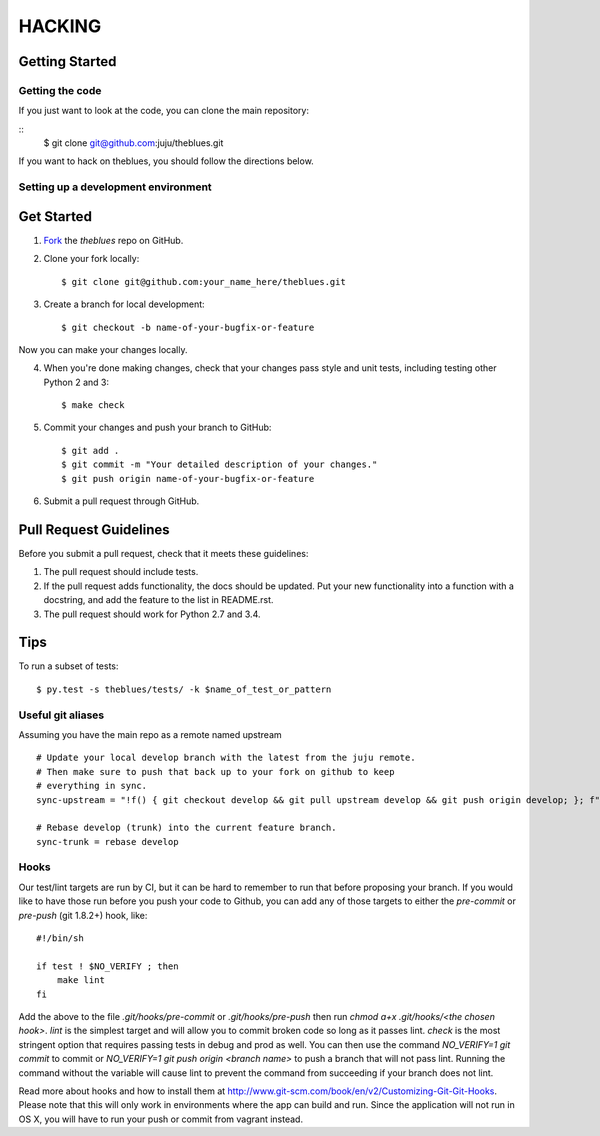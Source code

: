 =======
HACKING
=======

Getting Started
---------------

Getting the code
~~~~~~~~~~~~~~~~

If you just want to look at the code, you can clone the main repository:

::
    $ git clone git@github.com:juju/theblues.git

If you want to hack on theblues, you should follow the directions below.

Setting up a development environment
~~~~~~~~~~~~~~~~~~~~~~~~~~~~~~~~~~~~

Get Started
-----------
1. Fork_ the `theblues` repo on GitHub.

.. _Fork: https://github.com/juju/theblues

2. Clone your fork locally::

    $ git clone git@github.com:your_name_here/theblues.git

3. Create a branch for local development::

    $ git checkout -b name-of-your-bugfix-or-feature

Now you can make your changes locally.

4. When you're done making changes, check that your changes pass style and unit
   tests, including testing other Python 2 and 3::

    $ make check

5. Commit your changes and push your branch to GitHub::

    $ git add .
    $ git commit -m "Your detailed description of your changes."
    $ git push origin name-of-your-bugfix-or-feature

6. Submit a pull request through GitHub.

Pull Request Guidelines
-----------------------

Before you submit a pull request, check that it meets these guidelines:

1. The pull request should include tests.
2. If the pull request adds functionality, the docs should be updated. Put
   your new functionality into a function with a docstring, and add the
   feature to the list in README.rst.
3. The pull request should work for Python 2.7 and 3.4.

Tips
----

To run a subset of tests::

	 $ py.test -s theblues/tests/ -k $name_of_test_or_pattern

Useful git aliases
~~~~~~~~~~~~~~~~~~

Assuming you have the main repo as a remote named upstream ::

  # Update your local develop branch with the latest from the juju remote.
  # Then make sure to push that back up to your fork on github to keep
  # everything in sync.
  sync-upstream = "!f() { git checkout develop && git pull upstream develop && git push origin develop; }; f"

  # Rebase develop (trunk) into the current feature branch.
  sync-trunk = rebase develop

Hooks
~~~~~

Our test/lint targets are run by CI, but it can be hard to remember to run that
before proposing your branch.  If you would like to have those run before you
push your code to Github, you can add any of those targets to either the
`pre-commit` or `pre-push` (git 1.8.2+) hook, like:

::

  #!/bin/sh

  if test ! $NO_VERIFY ; then
      make lint
  fi

Add the above to the file `.git/hooks/pre-commit` or `.git/hooks/pre-push` then
run `chmod a+x .git/hooks/<the chosen hook>`.  `lint` is the simplest target
and will allow you to commit broken code so long as it passes lint.  `check` is
the most stringent option that requires passing tests in debug and prod as
well.  You can then use the command `NO_VERIFY=1 git commit` to commit or
`NO_VERIFY=1 git push origin <branch name>` to push a branch that will not pass
lint.  Running the command without the variable will cause lint to prevent the
command from succeeding if your branch does not lint.

Read more about hooks and how to install them at
http://www.git-scm.com/book/en/v2/Customizing-Git-Git-Hooks. Please note
that this will only work in environments where the app can build and run.
Since the application will not run in OS X, you will have to run your push or
commit from vagrant instead.

